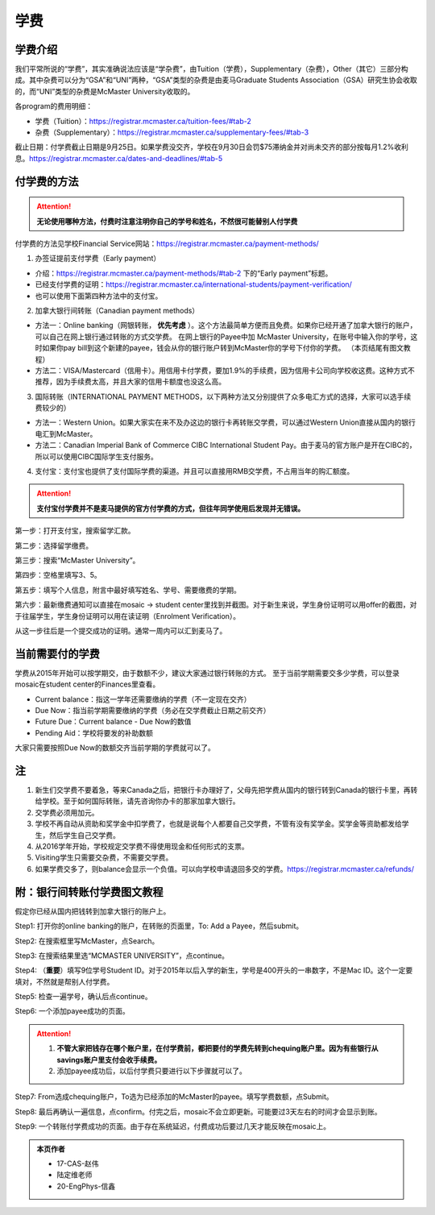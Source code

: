 ﻿学费
==========
学费介绍
-----------------------------------------------------------------
.. image:: /resource/XueFei/XueFeiList.png
   :align: center

我们平常所说的“学费”，其实准确说法应该是“学杂费”，由Tuition（学费），Supplementary（杂费），Other（其它）三部分构成。其中杂费可以分为“GSA”和“UNI”两种，“GSA”类型的杂费是由麦马Graduate Students Association（GSA）研究生协会收取的，而“UNI”类型的杂费是McMaster University收取的。

各program的费用明细：

- 学费（Tuition）：https://registrar.mcmaster.ca/tuition-fees/#tab-2
- 杂费（Supplementary）：https://registrar.mcmaster.ca/supplementary-fees/#tab-3

截止日期：付学费截止日期是9月25日。如果学费没交齐，学校在9月30日会罚$75滞纳金并对尚未交齐的部分按每月1.2%收利息。https://registrar.mcmaster.ca/dates-and-deadlines/#tab-5

付学费的方法
-------------------------------------------
.. attention::
   **无论使用哪种方法，付费时注意注明你自己的学号和姓名，不然很可能替别人付学费**

付学费的方法见学校Financial Service网站：https://registrar.mcmaster.ca/payment-methods/

1. 办签证提前支付学费（Early payment）

- 介绍：https://registrar.mcmaster.ca/payment-methods/#tab-2 下的“Early payment”标题。
- 已经支付学费的证明：https://registrar.mcmaster.ca/international-students/payment-verification/
- 也可以使用下面第四种方法中的支付宝。

2. 加拿大银行间转账（Canadian payment methods）

- 方法一：Online banking（网银转账， **优先考虑** ）。这个方法最简单方便而且免费。如果你已经开通了加拿大银行的账户，可以自己在网上银行通过转账的方式交学费。 在网上银行的Payee中加 McMaster University，在账号中输入你的学号，这时如果你pay bill到这个新建的payee，钱会从你的银行账户转到McMaster你的学号下付你的学费。 （本页结尾有图文教程）
- 方法二：VISA/Mastercard（信用卡）。用信用卡付学费，要加1.9%的手续费，因为信用卡公司向学校收这费。这种方式不推荐，因为手续费太高，并且大家的信用卡额度也没这么高。

3. 国际转账（INTERNATIONAL PAYMENT METHODS，以下两种方法又分别提供了众多电汇方式的选择，大家可以选手续费较少的）

- 方法一：Western Union。如果大家实在来不及办这边的银行卡再转账交学费，可以通过Western Union直接从国内的银行电汇到McMaster。
- 方法二：Canadian Imperial Bank of Commerce CIBC International Student Pay。由于麦马的官方账户是开在CIBC的，所以可以使用CIBC国际学生支付服务。

4. 支付宝：支付宝也提供了支付国际学费的渠道。并且可以直接用RMB交学费，不占用当年的购汇额度。

.. attention::
   **支付宝付学费并不是麦马提供的官方付学费的方式，但往年同学使用后发现并无错误。**

第一步：打开支付宝，搜索留学汇款。

.. image:: /resource/XueFei/ZhiFuBao01.jpg
   :align: center
   :scale: 50%

第二步：选择留学缴费。

.. image:: /resource/XueFei/ZhiFuBao02.jpg
   :align: center
   :scale: 50%

第三步：搜索“McMaster University”。

.. image:: /resource/XueFei/ZhiFuBao03.jpg
   :align: center
   :scale: 50%

.. image:: /resource/XueFei/ZhiFuBao03-2.jpg
   :align: center
   :scale: 50%

第四步：空格里填写3、5。

.. image:: /resource/XueFei/ZhiFuBao04.jpg
   :align: center
   :scale: 50%

第五步：填写个人信息，附言中最好填写姓名、学号、需要缴费的学期。

.. image:: /resource/XueFei/ZhiFuBao05.jpg
   :align: center
   :scale: 50%

第六步：最新缴费通知可以直接在mosaic -> student center里找到并截图。对于新生来说，学生身份证明可以用offer的截图，对于往届学生，学生身份证明可以用在读证明（Enrolment Verification）。

.. image:: /resource/XueFei/ZhiFuBao06.jpg
   :align: center
   :scale: 50%

从这一步往后是一个提交成功的证明。通常一周内可以汇到麦马了。

当前需要付的学费
------------------------------------
学费从2015年开始可以按学期交，由于数额不少，建议大家通过银行转账的方式。 至于当前学期需要交多少学费，可以登录mosaic在student center的Finances里查看。

.. image:: /resource/XueFei/XueFeiShuE.png
   :align: center
   :scale: 50%

- Current balance：指这一学年还需要缴纳的学费（不一定现在交齐）
- Due Now：指当前学期需要缴纳的学费（务必在交学费截止日期之前交齐）
- Future Due：Current balance - Due Now的数值
- Pending Aid：学校将要发的补助数额

大家只需要按照Due Now的数额交齐当前学期的学费就可以了。

注
----------------------
1) 新生们交学费不要着急，等来Canada之后，把银行卡办理好了，父母先把学费从国内的银行转到Canada的银行卡里，再转给学校。至于如何国际转账，请先咨询你办卡的那家加拿大银行。
#) 交学费必须用加元。
#) 学校不再自动从资助和奖学金中扣学费了，也就是说每个人都要自己交学费，不管有没有奖学金。奖学金等资助都发给学生，然后学生自己交学费。
#) 从2016学年开始，学校规定交学费不得使用现金和任何形式的支票。
#) Visiting学生只需要交杂费，不需要交学费。
#) 如果学费交多了，则balance会显示一个负值。可以向学校申请退回多交的学费。https://registrar.mcmaster.ca/refunds/

附：银行间转账付学费图文教程 
----------------------------------------------------------------------
假定你已经从国内把钱转到加拿大银行的账户上。 

Step1: 打开你的online banking的账户，在转账的页面里，To: Add a Payee，然后submit。 

.. image:: /resource/XueFei/XueFei_payee_01.png

Step2: 在搜索框里写McMaster，点Search。 

.. image:: /resource/XueFei/XueFei_payee_02.png
 
Step3: 在搜索结果里选“MCMASTER UNIVERSITY”，点continue。 
 
.. image:: /resource/XueFei/XueFei_payee_03.png

Step4: （**重要**）填写9位学号Student ID。对于2015年以后入学的新生，学号是400开头的一串数字，不是Mac ID。这个一定要填对，不然就是帮别人付学费。 

.. image:: /resource/XueFei/XueFei_payee_04.png
 
Step5: 检查一遍学号，确认后点continue。 

.. image:: /resource/XueFei/XueFei_payee_05.png
 
Step6: 一个添加payee成功的页面。 

.. image:: /resource/XueFei/XueFei_payee_06.png

.. attention::
  1. **不管大家把钱存在哪个账户里，在付学费前，都把要付的学费先转到chequing账户里。因为有些银行从savings账户里支付会收手续费。** 
  2. 添加payee成功后，以后付学费只要进行以下步骤就可以了。

Step7: From选成chequing账户，To选为已经添加的McMaster的payee。填写学费数额，点Submit。 

.. image:: /resource/XueFei/XueFei_payee_07.png

Step8: 最后再确认一遍信息，点confirm。付完之后，mosaic不会立即更新。可能要过3天左右的时间才会显示到账。 

.. image:: /resource/XueFei/XueFei_payee_08.png

Step9: 一个转账付学费成功的页面。由于存在系统延迟，付费成功后要过几天才能反映在mosaic上。

.. image:: /resource/XueFei/XueFei_payee_09.png

.. admonition:: 本页作者
   
   - 17-CAS-赵伟
   - 陆定维老师
   - 20-EngPhys-信鑫
